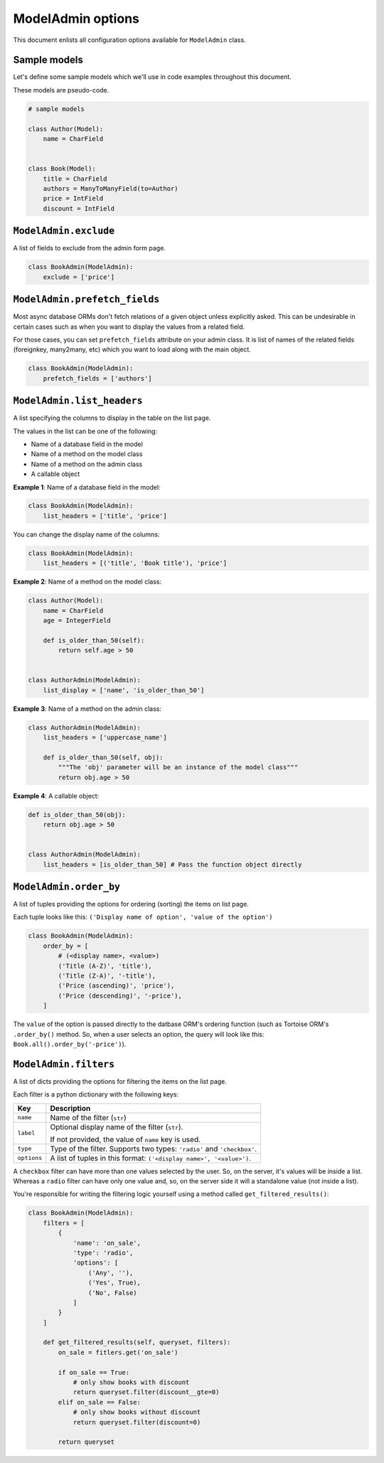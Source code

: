 ModelAdmin options
==================

This document enlists all configuration options available for ``ModelAdmin`` class.

Sample models
-------------

Let's define some sample models which we'll use in code examples throughout this
document.

These models are pseudo-code.

.. code-block:: python
    
    # sample models

    class Author(Model):
        name = CharField


    class Book(Model):
        title = CharField
        authors = ManyToManyField(to=Author)
        price = IntField
        discount = IntField


``ModelAdmin.exclude``
----------------------

A list of fields to exclude from the admin form page.

.. code-block:: python

    class BookAdmin(ModelAdmin):
        exclude = ['price']

``ModelAdmin.prefetch_fields``
------------------------------

Most async database ORMs don't fetch relations of a given object unless explicitly
asked. This can be undesirable in certain cases such as when you want to display
the values from a related field.

For those cases, you can set ``prefetch_fields`` attribute on your admin class.
It is list of names of the related fields (foreignkey, many2many, etc) which you
want to load along with the main object.

.. code-block:: python

    class BookAdmin(ModelAdmin):
        prefetch_fields = ['authors']


``ModelAdmin.list_headers``
---------------------------

A list specifying the columns to display in the table on the list page.

The values in the list can be one of the following:

- Name of a database field in the model
- Name of a method on the model class
- Name of a method on the admin class
- A callable object

**Example 1**: Name of a database field in the model:

.. code-block:: python

    class BookAdmin(ModelAdmin):
        list_headers = ['title', 'price']


You can change the display name of the columns:

.. code-block:: python

    class BookAdmin(ModelAdmin):
        list_headers = [('title', 'Book title'), 'price']


**Example 2**: Name of a method on the model class:

.. code-block:: python

    class Author(Model):
        name = CharField
        age = IntegerField

        def is_older_than_50(self):
            return self.age > 50


    class AuthorAdmin(ModelAdmin):
        list_display = ['name', 'is_older_than_50']


**Example 3**: Name of a method on the admin class:

.. code-block:: python

    class AuthorAdmin(ModelAdmin):
        list_headers = ['uppercase_name']

        def is_older_than_50(self, obj):
            """The 'obj' parameter will be an instance of the model class"""
            return obj.age > 50


**Example 4**: A callable object:

.. code-block:: python

    def is_older_than_50(obj):
        return obj.age > 50


    class AuthorAdmin(ModelAdmin):
        list_headers = [is_older_than_50] # Pass the function object directly


``ModelAdmin.order_by``
-----------------------

A list of tuples providing the options for ordering (sorting) the items on list page.

Each tuple looks like this: ``('Display name of option', 'value of the option')``

.. code-block:: python

    class BookAdmin(ModelAdmin):
        order_by = [
            # (<display name>, <value>)
            ('Title (A-Z)', 'title'),
            ('Title (Z-A)', '-title'),
            ('Price (ascending)', 'price'),
            ('Price (descending)', '-price'),
        ]

The ``value`` of the option is passed directly to the datbase ORM's ordering function
(such as Tortoise ORM's ``.order_by()`` method. So, when a user selects an option,
the query will look like this: ``Book.all().order_by('-price')``).

``ModelAdmin.filters``
----------------------

A list of dicts providing the options for filtering the items on the list page.

Each filter is a python dictionary with the following keys:

============ ===========
Key          Description
============ ===========
``name``     Name of the filter (``str``)
``label``    Optional display name of the filter (``str``).

             If not provided, the value of ``name`` key is used.
``type``     Type of the filter. Supports two types: ``'radio'`` and ``'checkbox'``.
``options``  A list of tuples in this format: ``('<display name>', '<value>')``.
============ ===========

A ``checkbox`` filter can have more than one values selected by the user. So, on 
the server, it's values will be inside a list. Whereas a ``radio`` filter can have 
only one value and, so, on the server side it will a standalone value (not inside a list).

You're responsible for writing the filtering logic yourself using a method called
``get_filtered_results()``:

.. code-block:: python

    class BookAdmin(ModelAdmin):
        filters = [
            {
                'name': 'on_sale',
                'type': 'radio',
                'options': [
                    ('Any', ''),
                    ('Yes', True),
                    ('No', False)
                ]
            }
        ]

        def get_filtered_results(self, queryset, filters):
            on_sale = fitlers.get('on_sale')

            if on_sale == True:
                # only show books with discount
                return queryset.filter(discount__gte=0)
            elif on_sale == False:
                # only show books without discount
                return queryset.filter(discount=0)

            return queryset
